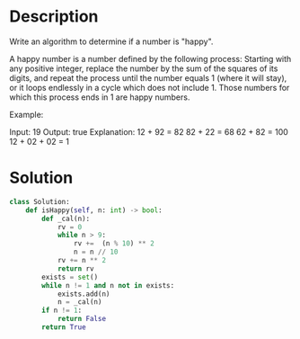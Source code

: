 * Description
Write an algorithm to determine if a number is "happy".

A happy number is a number defined by the following process: Starting with any positive integer, replace the number by the sum of the squares of its digits, and repeat the process until the number equals 1 (where it will stay), or it loops endlessly in a cycle which does not include 1. Those numbers for which this process ends in 1 are happy numbers.

Example:

Input: 19
Output: true
Explanation:
12 + 92 = 82
82 + 22 = 68
62 + 82 = 100
12 + 02 + 02 = 1

* Solution
#+begin_src python
  class Solution:
      def isHappy(self, n: int) -> bool:
          def _cal(n):
              rv = 0
              while n > 9:
                  rv +=  (n % 10) ** 2
                  n = n // 10
              rv += n ** 2
              return rv
          exists = set()
          while n != 1 and n not in exists:
              exists.add(n)
              n = _cal(n)
          if n != 1:
              return False
          return True

#+end_src
